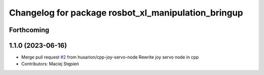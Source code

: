 ^^^^^^^^^^^^^^^^^^^^^^^^^^^^^^^^^^^^^^^^^^^^^^^^^^^^
Changelog for package rosbot_xl_manipulation_bringup
^^^^^^^^^^^^^^^^^^^^^^^^^^^^^^^^^^^^^^^^^^^^^^^^^^^^

Forthcoming
-----------

1.1.0 (2023-06-16)
------------------
* Merge pull request `#2 <https://github.com/husarion/rosbot_xl_manipulation_ros/issues/2>`_ from husarion/cpp-joy-servo-node
  Rewrite joy servo node in cpp
* Contributors: Maciej Stępień
